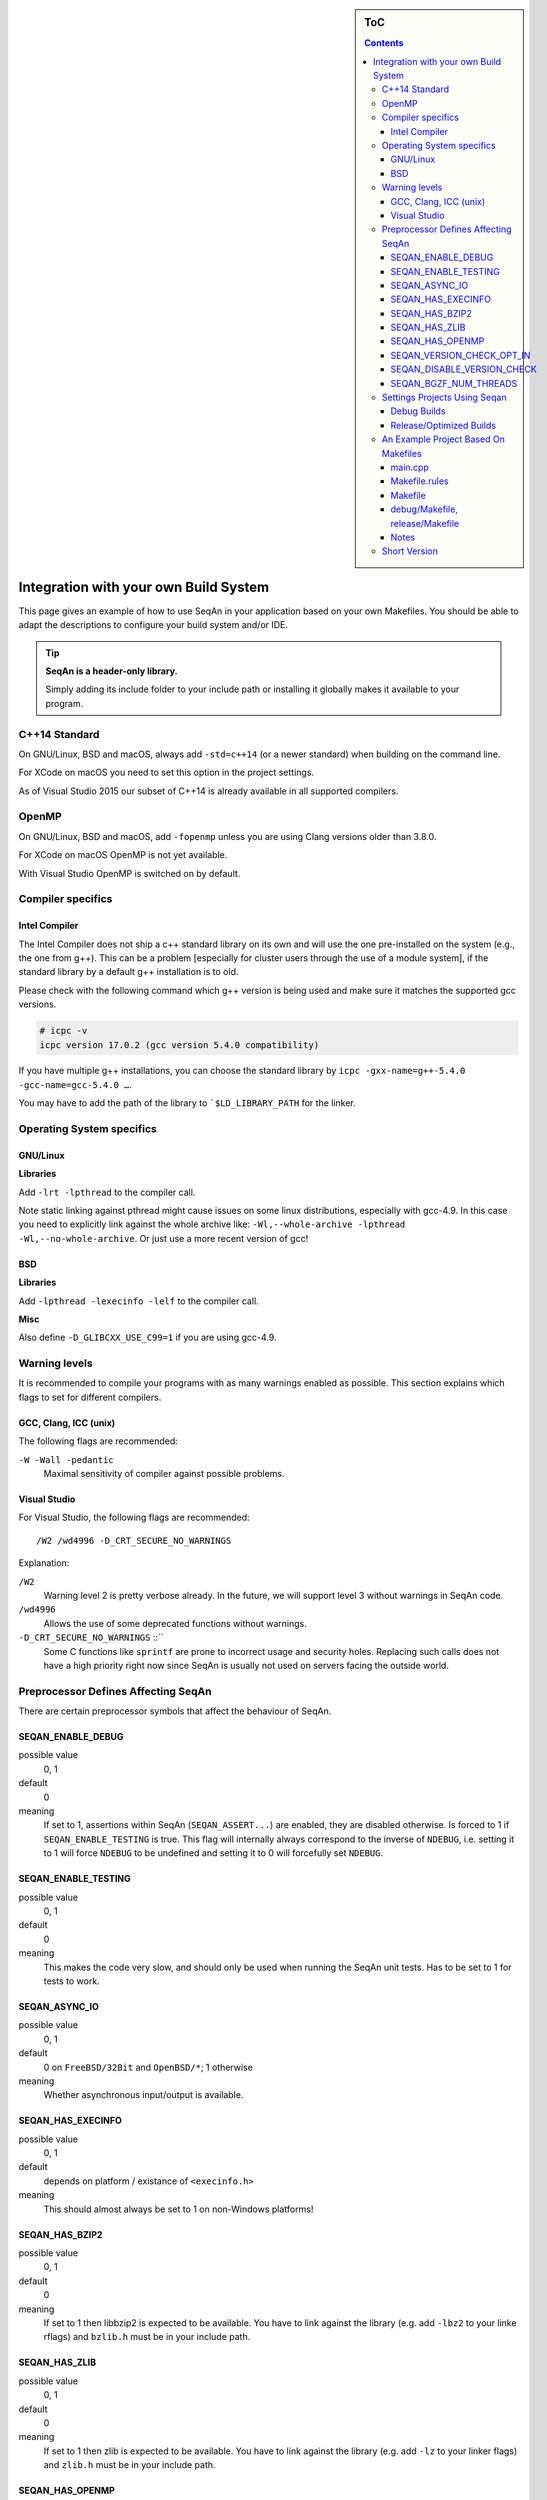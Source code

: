 .. sidebar:: ToC

   .. contents::


.. _infra-use-custom:

Integration with your own Build System
======================================

This page gives an example of how to use SeqAn in your application based on your own Makefiles.
You should be able to adapt the descriptions to configure your build system and/or IDE.

.. tip::

   **SeqAn is a header-only library.**

   Simply adding its include folder to your include path or installing it globally makes it available to your program.

C++14 Standard
--------------

On GNU/Linux, BSD and macOS, always add ``-std=c++14`` (or a newer standard) when building on the command line.

For XCode on macOS you need to set this option in the project settings.

As of Visual Studio 2015 our subset of C++14 is already available in all supported compilers.

OpenMP
------

On GNU/Linux, BSD and macOS, add ``-fopenmp`` unless you are using Clang versions older than 3.8.0.

For XCode on macOS OpenMP is not yet available.

With Visual Studio OpenMP is switched on by default.

Compiler specifics
------------------

Intel Compiler
^^^^^^^^^^^^^^

The Intel Compiler does not ship a c++ standard library on its own and will use
the one pre-installed on the system (e.g., the one from g++). This can be a
problem [especially for cluster users through the use of a module system], if
the standard library by a default g++ installation is to old.

Please check with the following command which g++ version is being used and make
sure it matches the supported gcc versions.

.. code-block:: console

    # icpc -v
    icpc version 17.0.2 (gcc version 5.4.0 compatibility)

If you have multiple g++ installations, you can choose the standard library by
``icpc -gxx-name=g++-5.4.0 -gcc-name=gcc-5.4.0 …``.

You may have to add the path of the library to ```$LD_LIBRARY_PATH`` for the
linker.

Operating System specifics
--------------------------

GNU/Linux
^^^^^^^^^

**Libraries**

Add ``-lrt -lpthread`` to the compiler call.

Note static linking against pthread might cause issues on some linux distributions, especially with gcc-4.9.
In this case you need to explicitly link against the whole archive like: ``-Wl,--whole-archive -lpthread -Wl,--no-whole-archive``.
Or just use a more recent version of gcc!

BSD
^^^

**Libraries**

Add ``-lpthread -lexecinfo -lelf`` to the compiler call.

**Misc**

Also define ``-D_GLIBCXX_USE_C99=1`` if you are using gcc-4.9.

Warning levels
--------------

It is recommended to compile your programs with as many warnings enabled as possible.
This section explains which flags to set for different compilers.

GCC, Clang, ICC (unix)
^^^^^^^^^^^^^^^^^^^^^^

The following flags are recommended:

``-W -Wall -pedantic``
  Maximal sensitivity of compiler against possible problems.


Visual Studio
^^^^^^^^^^^^^

For Visual Studio, the following flags are recommended:

::

    /W2 /wd4996 -D_CRT_SECURE_NO_WARNINGS

Explanation:

``/W2``
  Warning level 2 is pretty verbose already.
  In the future, we will support level 3 without warnings in SeqAn code.

``/wd4996``
  Allows the use of some deprecated functions without warnings.

``-D_CRT_SECURE_NO_WARNINGS`` ::``
   Some C functions like ``sprintf`` are prone to incorrect usage and security holes.
   Replacing such calls does not have a high priority right now since SeqAn is usually not used on servers facing the outside world.

Preprocessor Defines Affecting SeqAn
------------------------------------

There are certain preprocessor symbols that affect the behaviour of SeqAn.

SEQAN_ENABLE_DEBUG
^^^^^^^^^^^^^^^^^^

possible value
  0, 1

default
  0

meaning
  If set to 1, assertions within SeqAn (``SEQAN_ASSERT...``) are enabled, they are disabled otherwise.
  Is forced to 1 if ``SEQAN_ENABLE_TESTING`` is true.
  This flag will internally always correspond to the inverse of ``NDEBUG``, i.e. setting it to 1 will force ``NDEBUG`` to be undefined and setting it to 0 will forcefully set ``NDEBUG``.

SEQAN_ENABLE_TESTING
^^^^^^^^^^^^^^^^^^^^

possible value
  0, 1

default
  0

meaning
 This makes the code very slow, and should only be used when running the SeqAn unit tests.
 Has to be set to 1 for tests to work.

SEQAN_ASYNC_IO
^^^^^^^^^^^^^^

possible value
  0, 1

default
  0 on ``FreeBSD/32Bit`` and ``OpenBSD/*``; 1 otherwise

meaning
 Whether asynchronous input/output is available.

SEQAN_HAS_EXECINFO
^^^^^^^^^^^^^^^^^^

possible value
  0, 1

default
  depends on platform / existance of ``<execinfo.h>``

meaning
 This should almost always be set to 1 on non-Windows platforms!

SEQAN_HAS_BZIP2
^^^^^^^^^^^^^^^

possible value
  0, 1

default
  0

meaning
 If set to 1 then libbzip2 is expected to be available.
 You have to link against the library (e.g. add ``-lbz2`` to your linke rflags) and ``bzlib.h`` must be in your include path.

SEQAN_HAS_ZLIB
^^^^^^^^^^^^^^

possible value
  0, 1

default
  0

meaning
 If set to 1 then zlib is expected to be available.
 You have to link against the library (e.g. add ``-lz`` to your linker flags) and ``zlib.h`` must be in your include path.

SEQAN_HAS_OPENMP
^^^^^^^^^^^^^^^^

possible value
  0, 1

default
  0

meaning
 If set to 1 then OpenMP is expected to be available.
 You might have to add ``-fopenmp`` and possibly ``-lgomp`` to your build. And OpenMP needs to be supported by your compiler.

SEQAN_VERSION_CHECK_OPT_IN
^^^^^^^^^^^^^^^^^^^^^^^^^^

meaning 
 If set then the version update feature is enabled but deactivated in the argument parser options and must be explicitly activated by the user.
 If not specified the update feature is enabled and activated by default.

usage
 Add compiler flag: ``-DSEQAN_VERSION_CHECK_OPT_IN``

SEQAN_DISABLE_VERSION_CHECK
^^^^^^^^^^^^^^^^^^^^^^^^^^^

meaning
 If set the version update feature is disabled in the argument parser.

usage
 add compiler flag: ``-DSEQAN_DISABLE_VERSION_CHECK`` 

SEQAN_BGZF_NUM_THREADS
^^^^^^^^^^^^^^^^^^^^^^^^^^^

possible value
 positive integer

default
 16

meaning
 Number of threads to use for BGZF I/O.

usage
 add compiler flag: ``-DSEQAN_BGZF_NUM_THREADS=value`` 

Settings Projects Using Seqan
-----------------------------

You normally want to have at least two build modes: one for debugging and one for optimized compiling.
The following settings have to be applied to your IDE project/Makefiles (below is an example for a Makefile based project).

Debug Builds
^^^^^^^^^^^^

Besides enabling debug symbols and disabling optimization, there are the
following SeqAn specific settings to be applied.

- Add SeqAn to your include path
- Define ``SEQAN_ENABLE_DEBUG`` to be ``1``.

This translates into the following GCC flags:

::

    -g -O0 -DSEQAN_ENABLE_DEBUG=1 -I${PATH_TO_SEQAN_INSTALL}/include

Release/Optimized Builds
^^^^^^^^^^^^^^^^^^^^^^^^

Besides disabling debug symbols, enabling optimization and disabling assertions in the standard library, there are the following SeqAn specific settings to be applied.

- Add SeqAn to your include path
- Define ``NDEBUG``. This will make sure that ``SEQAN_ENABLE_DEBUG`` is 0 and also other STL includes of your program are not slowed down.

This translates into the following GCC flags:

::

    -O3 -DNDEBUG -I${PATH_TO_SEQAN_INSTALL}/include

.. caution::

    While some guides tell you to not use ``-O3`` this is absolutely crucial for SeqAn based applications to perform well. Unoptimized builds are slower by multiple factors!

An Example Project Based On Makefiles
-------------------------------------

We will create a project with good old Makefiles and GCC.
The program will not do much but can serve as a minimal example on how to use SeqAn with your own build process.
You should be able to adapt this guide to your favourite build system or IDE.

The example project can be found in ``util/makefile_project``.
The project layout looks like this:

::

    .
    |-- Makefile.rules
    |-- Makefile
    |-- README
    |-- debug
    |   `-- Makefile
    |-- release
    |   `-- Makefile
    `-- src
        `-- main.cpp

main.cpp
^^^^^^^^

We have one directory ``src`` for source files.
The file ``main.cpp`` looks as follows:

.. includefrags:: util/makefile_project/src/main.cpp
   :language: cpp

It includes SeqAn headers just as you would within the SeqAn CMake framework.

Now, consider the contents of the Makefiles:

Makefile.rules
^^^^^^^^^^^^^^

Contains the necessary commands to build the object file for the program ``main.cpp`` and then make an executeable ``main`` from it and clean targets.
This file is included from the files ``release/Makefile`` and ``debug/Makefile``.

.. includefrags:: util/makefile_project/Makefile.rules
   :language: make

Makefile
^^^^^^^^

Allows to build both debug and release builds by calling ``make debug``, ``make release`` or ``make all`` from the project directory.
Removes all binaries with ``make clean``.

.. includefrags:: util/makefile_project/Makefile
   :language: make

debug/Makefile, release/Makefile
^^^^^^^^^^^^^^^^^^^^^^^^^^^^^^^^

The file ``debug/Makefile`` looks as follows.

.. includefrags:: util/makefile_project/debug/Makefile
   :language: make

The file ``release/Makefile`` looks as follows.

.. includefrags:: util/makefile_project/release/Makefile
   :language: make

These Makefiles include the file ``Makefile.rules``.
They add build type specific arguments to the variables ``$(CXXFLAGS)``.
For debug builds, debug symbols are enabled, optimization level 0 is chosen, testing is enabled in SeqAn and debugging is disabled.
For release builds, debug symbols are not, optimization level 3 is chosen, testing and debugging are both disabled in SeqAn.
For good measure, we also disable assertions in the C library with ``-DNDEBUG``.

Notes
^^^^^

Above we added the include path to SeqAn's include directory manually.
By changing the include path, we can install the SeqAn library anywhere.
For example, we could create a directory ``include`` parallel to ``src``, copy the release version of SeqAn into it and then change the include path of the compiler to point to this directory (value ``../include``).

Short Version
-------------

+---------+---------------------+---------------------------------------------------------------------------------------------------------------------------------------------+
| OS      | Compiler            | Flags                                                                                                                                       |
+=========+=====================+=============================================================================================================================================+
| Linux   | GCC/Clang≥3.8/ICC   | ``-I /path/to/seqan/include -std=c++14 -O3 -DNDEBUG -W -Wall -pedantic -fopenmp -lpthread -lrt``                                            |
+---------+---------------------+---------------------------------------------------------------------------------------------------------------------------------------------+
| BSD     | GCC/Clang≥3.8/ICC   | ``-I /path/to/seqan/include -std=c++14 -O3 -DNDEBUG -W -Wall -pedantic -fopenmp -lpthread -lexecinfo -lelf -D_GLIBCXX_USE_C99=1``           |
+---------+---------------------+---------------------------------------------------------------------------------------------------------------------------------------------+
| macOS   | system's Clang      | ``-I /path/to/seqan/include -std=c++14 -O3 -DNDEBUG -W -Wall -pedantic``                                                                    |
+---------+---------------------+---------------------------------------------------------------------------------------------------------------------------------------------+
| Windows | Visual Studio MSVC  | ``/W2 /wd4996 -D_CRT_SECURE_NO_WARNINGS``                                                                                                   |
+---------+---------------------+---------------------------------------------------------------------------------------------------------------------------------------------+

Adapt the include path to the actual place of SeqAn's ``include`` folder!
